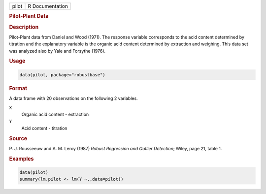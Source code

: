 .. container::

   ===== ===============
   pilot R Documentation
   ===== ===============

   .. rubric:: Pilot-Plant Data
      :name: pilot

   .. rubric:: Description
      :name: description

   Pilot-Plant data from Daniel and Wood (1971). The response variable
   corresponds to the acid content determined by titration and the
   explanatory variable is the organic acid content determined by
   extraction and weighing. This data set was analyzed also by Yale and
   Forsythe (1976).

   .. rubric:: Usage
      :name: usage

   .. code:: R

      data(pilot, package="robustbase")

   .. rubric:: Format
      :name: format

   A data frame with 20 observations on the following 2 variables.

   ``X``
      Organic acid content - extraction

   ``Y``
      Acid content - titration

   .. rubric:: Source
      :name: source

   P. J. Rousseeuw and A. M. Leroy (1987) *Robust Regression and Outlier
   Detection*; Wiley, page 21, table 1.

   .. rubric:: Examples
      :name: examples

   .. code:: R

      data(pilot)
      summary(lm.pilot <- lm(Y ~.,data=pilot))
